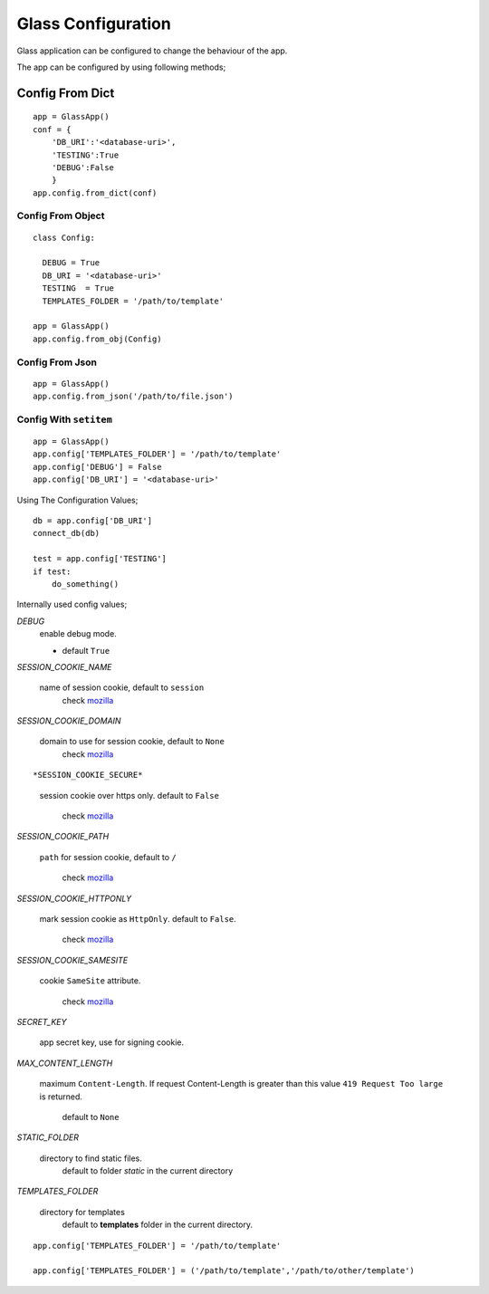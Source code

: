
.. _mozilla: https://developer.mozilla.org/en/docs/web/HTTP/Cookies

Glass Configuration
======================
Glass application can be configured to change the behaviour of the app. 

The app can be configured by using following methods;


Config From Dict
------------------

::

     app = GlassApp()
     conf = {
         'DB_URI':'<database-uri>',
         'TESTING':True
         'DEBUG':False
         }
     app.config.from_dict(conf)

Config From Object
~~~~~~~~~~~~~~~~~~~~~

::

   class Config:

     DEBUG = True
     DB_URI = '<database-uri>'
     TESTING  = True
     TEMPLATES_FOLDER = '/path/to/template'

   app = GlassApp()
   app.config.from_obj(Config)

Config From Json
~~~~~~~~~~~~~~~~~

::

      app = GlassApp()
      app.config.from_json('/path/to/file.json')

Config With ``setitem``
~~~~~~~~~~~~~~~~~~~~~~~~~

::

    app = GlassApp()
    app.config['TEMPLATES_FOLDER'] = '/path/to/template'
    app.config['DEBUG'] = False
    app.config['DB_URI'] = '<database-uri>'


Using The Configuration Values;

::

     db = app.config['DB_URI']
     connect_db(db)

     test = app.config['TESTING']
     if test:
         do_something()


Internally used config values;


*DEBUG*
   enable debug mode.

   - default ``True``

*SESSION_COOKIE_NAME*

    name of session cookie, default to ``session``
        check `mozilla`_

*SESSION_COOKIE_DOMAIN*

  domain to use for session cookie, default to ``None``
     check `mozilla`_

::

*SESSION_COOKIE_SECURE*

    session cookie over https only. default to ``False``

      check `mozilla`_


*SESSION_COOKIE_PATH*

  ``path`` for session cookie, default to ``/``

     check `mozilla`_

*SESSION_COOKIE_HTTPONLY*

  mark session cookie as ``HttpOnly``. default to ``False``.
       
       check `mozilla`_

*SESSION_COOKIE_SAMESITE*

   cookie ``SameSite`` attribute.

        check `mozilla`_

*SECRET_KEY*

   app secret key, use for signing cookie.


*MAX_CONTENT_LENGTH*

  maximum ``Content-Length``. If request Content-Length is greater than this value ``419 Request Too large`` is returned.

     default to ``None``


*STATIC_FOLDER*
 
   directory to find static files. 
      default to folder `static` in the current directory

*TEMPLATES_FOLDER*

   directory for templates
      default to **templates** folder in the current directory.

::

    app.config['TEMPLATES_FOLDER'] = '/path/to/template'

    app.config['TEMPLATES_FOLDER'] = ('/path/to/template','/path/to/other/template')

